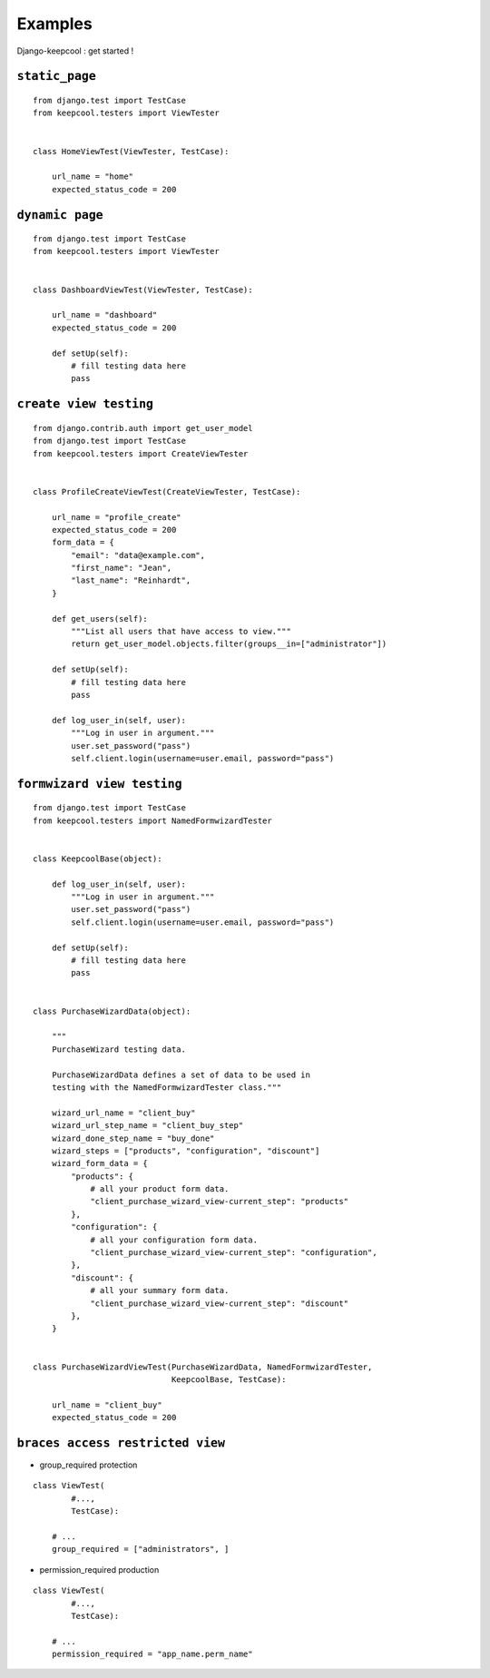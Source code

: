Examples
========

Django-keepcool : get started !


.. _examples_basic

``static_page``
---------------
::

        from django.test import TestCase
        from keepcool.testers import ViewTester


        class HomeViewTest(ViewTester, TestCase):

            url_name = "home"
            expected_status_code = 200


.. _examples_dynamic

``dynamic page``
---------------

::

        from django.test import TestCase
        from keepcool.testers import ViewTester


        class DashboardViewTest(ViewTester, TestCase):

            url_name = "dashboard"
            expected_status_code = 200

            def setUp(self):
                # fill testing data here
                pass


.. _examples_create

``create view testing``
-----------------------

::

        from django.contrib.auth import get_user_model
        from django.test import TestCase
        from keepcool.testers import CreateViewTester


        class ProfileCreateViewTest(CreateViewTester, TestCase):

            url_name = "profile_create"
            expected_status_code = 200
            form_data = {
                "email": "data@example.com",
                "first_name": "Jean",
                "last_name": "Reinhardt",
            }

            def get_users(self):
                """List all users that have access to view."""
                return get_user_model.objects.filter(groups__in=["administrator"])

            def setUp(self):
                # fill testing data here
                pass

            def log_user_in(self, user):
                """Log in user in argument."""
                user.set_password("pass")
                self.client.login(username=user.email, password="pass")


.. _examples_formwizardview

``formwizard view testing``
---------------------------

::

        from django.test import TestCase
        from keepcool.testers import NamedFormwizardTester


        class KeepcoolBase(object):

            def log_user_in(self, user):
                """Log in user in argument."""
                user.set_password("pass")
                self.client.login(username=user.email, password="pass")

            def setUp(self):
                # fill testing data here
                pass


        class PurchaseWizardData(object):

            """
            PurchaseWizard testing data.

            PurchaseWizardData defines a set of data to be used in
            testing with the NamedFormwizardTester class."""

            wizard_url_name = "client_buy"
            wizard_url_step_name = "client_buy_step"
            wizard_done_step_name = "buy_done"
            wizard_steps = ["products", "configuration", "discount"]
            wizard_form_data = {
                "products": {
                    # all your product form data.
                    "client_purchase_wizard_view-current_step": "products"
                },
                "configuration": {
                    # all your configuration form data.
                    "client_purchase_wizard_view-current_step": "configuration",
                },
                "discount": {
                    # all your summary form data.
                    "client_purchase_wizard_view-current_step": "discount"
                },
            }


        class PurchaseWizardViewTest(PurchaseWizardData, NamedFormwizardTester,
                                     KeepcoolBase, TestCase):

            url_name = "client_buy"
            expected_status_code = 200


.. _examples_permissionview

``braces access restricted view``
--------------------------------------

* group_required protection

::

    class ViewTest(
            #...,
            TestCase):

        # ...
        group_required = ["administrators", ]


* permission_required production

::

    class ViewTest(
            #...,
            TestCase):

        # ...
        permission_required = "app_name.perm_name"